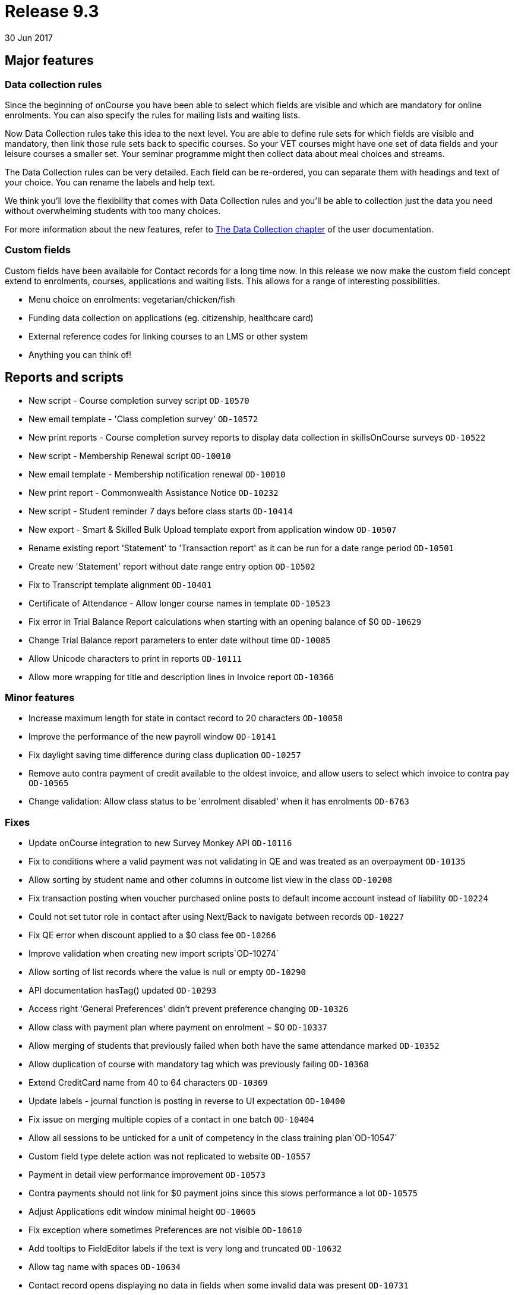 = Release 9.3
30 Jun 2017


== Major features

=== Data collection rules

Since the beginning of onCourse you have been able to select which
fields are visible and which are mandatory for online enrolments. You
can also specify the rules for mailing lists and waiting lists.

Now Data Collection rules take this idea to the next level. You are able
to define rule sets for which fields are visible and mandatory, then
link those rule sets back to specific courses. So your VET courses might
have one set of data fields and your leisure courses a smaller set. Your
seminar programme might then collect data about meal choices and
streams.

The Data Collection rules can be very detailed. Each field can be
re-ordered, you can separate them with headings and text of your choice.
You can rename the labels and help text.

We think you'll love the flexibility that comes with Data Collection
rules and you'll be able to collection just the data you need without
overwhelming students with too many choices.

For more information about the new features, refer to
https://www.ish.com.au/s/onCourse/doc/latest/manual/dataCollection.html[The
Data Collection chapter] of the user documentation.

=== Custom fields

Custom fields have been available for Contact records for a long time
now. In this release we now make the custom field concept extend to
enrolments, courses, applications and waiting lists. This allows for a
range of interesting possibilities.

* Menu choice on enrolments: vegetarian/chicken/fish
* Funding data collection on applications (eg. citizenship, healthcare
card)
* External reference codes for linking courses to an LMS or other system
* Anything you can think of!

== Reports and scripts

* New script - Course completion survey script `OD-10570`
* New email template - 'Class completion survey' `OD-10572`
* New print reports - Course completion survey reports to display data
collection in skillsOnCourse surveys `OD-10522`
* New script - Membership Renewal script `OD-10010`
* New email template - Membership notification renewal `OD-10010`
* New print report - Commonwealth Assistance Notice `OD-10232`
* New script - Student reminder 7 days before class starts `OD-10414`
* New export - Smart & Skilled Bulk Upload template export from
application window `OD-10507`
* Rename existing report 'Statement' to 'Transaction report' as it can
be run for a date range period `OD-10501`
* Create new 'Statement' report without date range entry option
`OD-10502`
* Fix to Transcript template alignment `OD-10401`
* Certificate of Attendance - Allow longer course names in template
`OD-10523`
* Fix error in Trial Balance Report calculations when starting with an
opening balance of $0 `OD-10629`
* Change Trial Balance report parameters to enter date without time
`OD-10085`
* Allow Unicode characters to print in reports `OD-10111`
* Allow more wrapping for title and description lines in Invoice report
`OD-10366`

=== Minor features

* Increase maximum length for state in contact record to 20 characters
`OD-10058`
* Improve the performance of the new payroll window `OD-10141`
* Fix daylight saving time difference during class duplication
`OD-10257`
* Remove auto contra payment of credit available to the oldest invoice,
and allow users to select which invoice to contra pay `OD-10565`
* Change validation: Allow class status to be 'enrolment disabled' when
it has enrolments `OD-6763`

=== Fixes

* Update onCourse integration to new Survey Monkey API `OD-10116`
* Fix to conditions where a valid payment was not validating in QE and
was treated as an overpayment `OD-10135`
* Allow sorting by student name and other columns in outcome list view
in the class `OD-10208`
* Fix transaction posting when voucher purchased online posts to default
income account instead of liability `OD-10224`
* Could not set tutor role in contact after using Next/Back to navigate
between records `OD-10227`
* Fix QE error when discount applied to a $0 class fee `OD-10266`
* Improve validation when creating new import scripts`OD-10274`
* Allow sorting of list records where the value is null or empty
`OD-10290`
* API documentation hasTag() updated `OD-10293`
* Access right 'General Preferences' didn't prevent preference changing
`OD-10326`
* Allow class with payment plan where payment on enrolment = $0
`OD-10337`
* Allow merging of students that previously failed when both have the
same attendance marked `OD-10352`
* Allow duplication of course with mandatory tag which was previously
failing `OD-10368`
* Extend CreditCard name from 40 to 64 characters `OD-10369`
* Update labels - journal function is posting in reverse to UI
expectation `OD-10400`
* Fix issue on merging multiple copies of a contact in one batch
`OD-10404`
* Allow all sessions to be unticked for a unit of competency in the
class training plan`OD-10547`
* Custom field type delete action was not replicated to website
`OD-10557`
* Payment in detail view performance improvement `OD-10573`
* Contra payments should not link for $0 payment joins since this slows
performance a lot `OD-10575`
* Adjust Applications edit window minimal height `OD-10605`
* Fix exception where sometimes Preferences are not visible `OD-10610`
* Add tooltips to FieldEditor labels if the text is very long and
truncated `OD-10632`
* Allow tag name with spaces `OD-10634`
* Contact record opens displaying no data in fields when some invalid
data was present `OD-10731`

=== Web features

* Tag manager split into two tags for improved performance `OD-10223`
* Implement og:image tag for Facebook where there is a course image
`OD-10302`
* Ensure website metaDescription should always have a value `OD-10308`

=== Web fixes

* Fix to Kiosk classes displayed in wrong order `OD-10055`
* Fix where tagged course was not displaying on the website when the
parent tag was hidden `OD-10221`
* Fix issue where user can't add blocks to themes `OD-10354`
* SkillsOnCourse payment date field didn't accept two digit years
`OD-10407`
* In checkout if amount is added for pay now, allow the user to change
it back to $0 `OD-10376`
* Fix condition where discounts could sometimes be displayed against the
wrong class on website `OD-10061`
